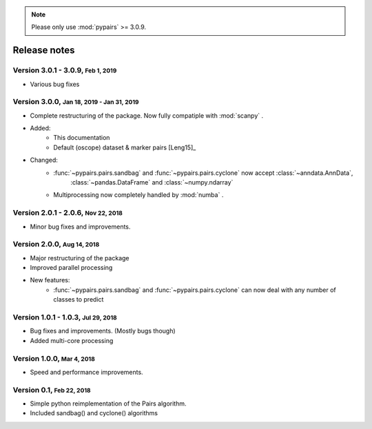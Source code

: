 .. note::

    Please only use :mod:`pypairs` >= 3.0.9.

.. role:: small

.. role:: smaller

.. role:: smallcaps

Release notes
-------------

Version 3.0.1 - 3.0.9, :small:`Feb 1, 2019`
""""""""""""""""""""""""""""""""""""""""""""

- Various bug fixes

Version 3.0.0, :small:`Jan 18, 2019 - Jan 31, 2019`
""""""""""""""""""""""""""""""""""""""""""""""""""""

- Complete restructuring of the package. Now fully compatiple with :mod:`scanpy` .
- Added:
    - This documentation
    - Default (oscope) dataset & marker pairs [Leng15]_
- Changed:
    - :func:`~pypairs.pairs.sandbag` and :func:`~pypairs.pairs.cyclone` now accept :class:`~anndata.AnnData`,
        :class:`~pandas.DataFrame` and :class:`~numpy.ndarray`
    - Multiprocessing now completely handled by :mod:`numba` .


Version 2.0.1 - 2.0.6, :small:`Nov 22, 2018`
""""""""""""""""""""""""""""""""""""""""""""

- Minor bug fixes and improvements.


Version 2.0.0, :small:`Aug 14, 2018`
""""""""""""""""""""""""""""""""""""

- Major restructuring of the package
- Improved parallel processing
- New features:
    - :func:`~pypairs.pairs.sandbag` and :func:`~pypairs.pairs.cyclone` can now deal with any number of classes to predict

Version 1.0.1 - 1.0.3, :small:`Jul 29, 2018`
""""""""""""""""""""""""""""""""""""""""""""

- Bug fixes and improvements. (Mostly bugs though)
- Added multi-core processing

Version 1.0.0, :small:`Mar 4, 2018`
"""""""""""""""""""""""""""""""""""

- Speed and performance improvements.

Version 0.1, :small:`Feb 22, 2018`
""""""""""""""""""""""""""""""""""

- Simple python reimplementation of the :smallcaps:`Pairs` algorithm.
- Included sandbag() and cyclone() algorithms
